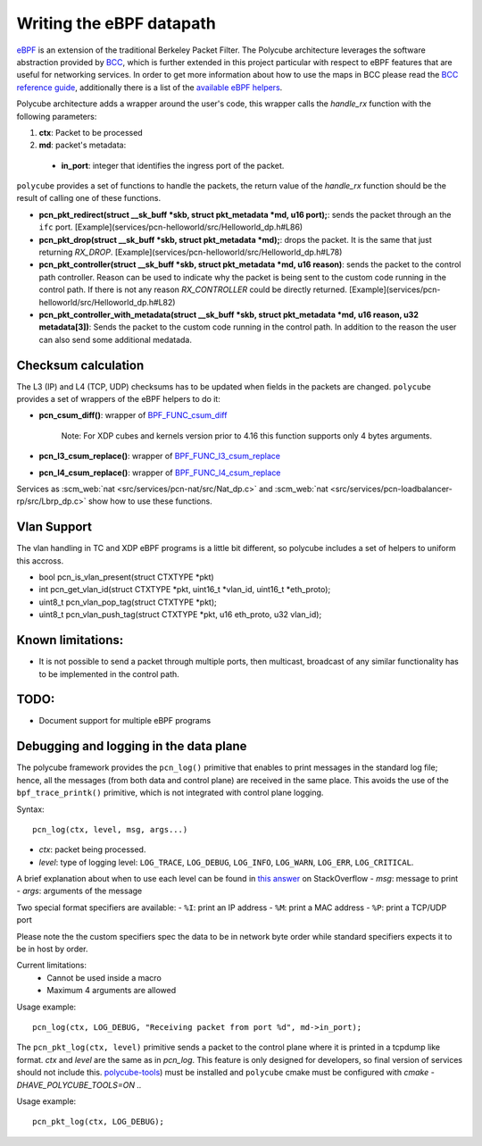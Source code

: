 Writing the eBPF datapath
^^^^^^^^^^^^^^^^^^^^^^^^^

`eBPF <http://cilium.readthedocs.io/en/latest/bpf/>`_ is an extension of the traditional Berkeley Packet Filter.
The Polycube architecture leverages the software abstraction provided by `BCC <https://github.com/iovisor/bcc/>`_, which is further extended in this project particular with respect to eBPF features that are useful for networking services.
In order to get more information about how to use the maps in BCC please read the `BCC reference guide <https://github.com/iovisor/bcc/blob/master/docs/reference_guide.md>`_, additionally there is a list of the `available eBPF helpers <https://github.com/iovisor/bcc/blob/master/docs/kernel-versions.md>`_.

Polycube architecture adds a wrapper around the user's code, this wrapper calls the `handle_rx` function with the following parameters:

1. **ctx**: Packet to be processed
2. **md**: packet's metadata:

 - **in_port**: integer that identifies the ingress port of the packet.

``polycube`` provides a set of functions to handle the packets, the return value of the `handle_rx` function should be the result of calling one of these functions.

- **pcn_pkt_redirect(struct __sk_buff *skb, struct pkt_metadata *md, u16 port);**: sends the packet through an the ``ifc`` port. [Example](services/pcn-helloworld/src/Helloworld_dp.h#L86)

- **pcn_pkt_drop(struct __sk_buff *skb, struct pkt_metadata *md);**: drops the packet. It is the same that just returning `RX_DROP`. [Example](services/pcn-helloworld/src/Helloworld_dp.h#L78)

- **pcn_pkt_controller(struct __sk_buff *skb, struct pkt_metadata *md, u16 reason)**: sends the packet to the control path controller. Reason can be used to indicate why the packet is being sent to the custom code running in the control path. If there is not any reason `RX_CONTROLLER` could be directly returned. [Example](services/pcn-helloworld/src/Helloworld_dp.h#L82)

- **pcn_pkt_controller_with_metadata(struct __sk_buff *skb, struct pkt_metadata *md, u16 reason, u32 metadata[3])**: Sends the packet to the custom code running in the control path. In addition to the reason the user can also send some additional medatada.

Checksum calculation
********************

The L3 (IP) and L4 (TCP, UDP) checksums has to be updated when fields in the packets are changed.
``polycube`` provides a set of wrappers of the eBPF helpers to do it:

- **pcn_csum_diff()**: wrapper of `BPF_FUNC_csum_diff <https://git.kernel.org/pub/scm/linux/kernel/git/torvalds/linux.git/commit/?id=7d672345ed295b1356a5d9f7111da1d1d7d65867>`_

    Note: For XDP cubes and kernels version prior to 4.16 this function supports only 4 bytes arguments.

- **pcn_l3_csum_replace()**: wrapper of `BPF_FUNC_l3_csum_replace <https://git.kernel.org/cgit/linux/kernel/git/torvalds/linux.git/commit/?id=91bc4822c3d61b9bb7ef66d3b77948a4f9177954>`_

- **pcn_l4_csum_replace()**: wrapper of `BPF_FUNC_l4_csum_replace <https://git.kernel.org/cgit/linux/kernel/git/torvalds/linux.git/commit/?id=91bc4822c3d61b9bb7ef66d3b77948a4f9177954>`_

Services as :scm_web:`nat <src/services/pcn-nat/src/Nat_dp.c>` and :scm_web:`nat <src/services/pcn-loadbalancer-rp/src/Lbrp_dp.c>` show how to use these functions.

Vlan Support
************

The vlan handling in TC and XDP eBPF programs is a little bit different, so polycube includes a set of helpers to uniform this accross.

- bool pcn_is_vlan_present(struct CTXTYPE *pkt)

- int pcn_get_vlan_id(struct CTXTYPE *pkt, uint16_t *vlan_id, uint16_t *eth_proto);

- uint8_t pcn_vlan_pop_tag(struct CTXTYPE *pkt);

- uint8_t pcn_vlan_push_tag(struct CTXTYPE *pkt, u16 eth_proto, u32 vlan_id);


Known limitations:
******************
- It is not possible to send a packet through multiple ports, then multicast, broadcast of any similar functionality has to be implemented in the control path.

TODO:
*****

- Document support for multiple eBPF programs

Debugging and logging in the data plane
***************************************

The polycube framework provides the ``pcn_log()`` primitive that enables to print messages in the standard log file; hence, all the messages (from both data and control plane) are received in the same place.
This avoids the use of the ``bpf_trace_printk()`` primitive, which is not integrated with control plane logging.

Syntax:

::

    pcn_log(ctx, level, msg, args...)

- `ctx`: packet being processed.
- `level`: type of logging level: ``LOG_TRACE``, ``LOG_DEBUG``, ``LOG_INFO``, ``LOG_WARN``, ``LOG_ERR``, ``LOG_CRITICAL``.
A brief explanation about when to use each level can be found in `this answer <https://stackoverflow.com/questions/2031163/when-to-use-the-different-log-levels>`_ on StackOverflow
- `msg`: message to print
- `args`: arguments of the message

Two special format specifiers are available:
- ``%I``: print an IP address
- ``%M``: print a MAC address
- ``%P``: print a TCP/UDP port

Please note the the custom specifiers spec the data to be in network byte order while standard specifiers expects it to be in host by order.

Current limitations:
 - Cannot be used inside a macro
 - Maximum 4 arguments are allowed

Usage example:

::

  pcn_log(ctx, LOG_DEBUG, "Receiving packet from port %d", md->in_port);


The ``pcn_pkt_log(ctx, level)`` primitive sends a packet to the control plane where it is printed in a tcpdump like format.
`ctx` and `level` are the same as in `pcn_log`.
This feature is only designed for developers, so final version of services should not include this.
`polycube-tools <https://github.com/mauriciovasquezbernal/polycube-tools>`_) must be installed and ``polycube`` cmake must be configured with `cmake -DHAVE_POLYCUBE_TOOLS=ON ..`

Usage example:

::

  pcn_pkt_log(ctx, LOG_DEBUG);

